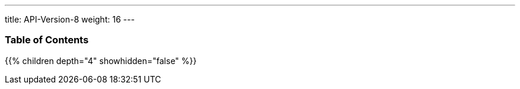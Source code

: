 ---
title: API-Version-8
weight: 16
---

=== Table of Contents
{{% children depth="4" showhidden="false" %}}
